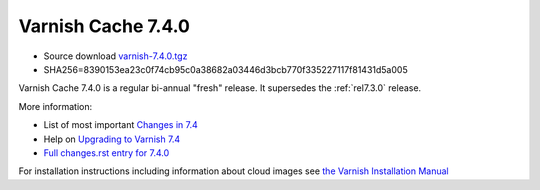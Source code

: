 .. _rel7.4.0:

Varnish Cache 7.4.0
===================

* Source download `varnish-7.4.0.tgz </downloads/varnish-7.4.0.tgz>`_

* SHA256=8390153ea23c0f74cb95c0a38682a03446d3bcb770f335227117f81431d5a005

Varnish Cache 7.4.0 is a regular bi-annual "fresh" release. It supersedes
the :ref:`rel7.3.0` release.

More information:

* List of most important `Changes in 7.4 <https://varnish-cache.org/docs/7.4/whats-new/changes-7.4.html>`_
* Help on `Upgrading to Varnish 7.4 <https://varnish-cache.org/docs/7.4/whats-new/upgrading-7.4.html>`_
* `Full changes.rst entry for 7.4.0 <https://github.com/varnishcache/varnish-cache/blob/7.4/doc/changes.rst#varnish-cache-730-2023-03-15>`_

For installation instructions including information about cloud images see
`the Varnish Installation Manual </docs/trunk/installation/index.html>`_
